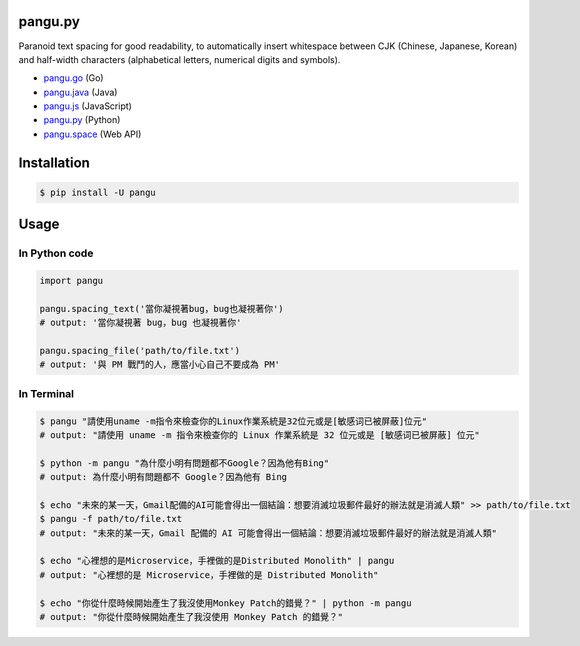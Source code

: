 pangu.py
========

.. image:: https://img.shields.io/travis/vinta/pangu.py/master.svg?style=flat-square
    :target: https://travis-ci.org/vinta/pangu.py

.. image:: https://img.shields.io/codecov/c/github/vinta/pangu.py/master.svg?style=flat-square
    :target: https://codecov.io/github/vinta/pangu.py

.. image:: https://img.shields.io/pypi/v/pangu.svg?style=flat-square
    :target: https://pypi.org/project/pangu/

.. image:: https://img.shields.io/pypi/pyversions/pangu.svg?style=flat-square
    :target: https://pypi.org/project/pangu/

.. image:: https://img.shields.io/badge/made%20with-%e2%9d%a4-ff69b4.svg?style=flat-square
    :target: https://vinta.ws/code/

Paranoid text spacing for good readability, to automatically insert whitespace between CJK (Chinese, Japanese, Korean) and half-width characters (alphabetical letters, numerical digits and symbols).

- `pangu.go <https://github.com/vinta/pangu>`_ (Go)
- `pangu.java <https://github.com/vinta/pangu.java>`_ (Java)
- `pangu.js <https://github.com/vinta/pangu.js>`_ (JavaScript)
- `pangu.py <https://github.com/vinta/pangu.py>`_ (Python)
- `pangu.space <https://github.com/vinta/pangu.space>`_ (Web API)

Installation
============

.. code-block:: bash

    $ pip install -U pangu

Usage
=====

In Python code
--------------

.. code-block:: py

    import pangu

    pangu.spacing_text('當你凝視著bug，bug也凝視著你')
    # output: '當你凝視著 bug，bug 也凝視著你'

    pangu.spacing_file('path/to/file.txt')
    # output: '與 PM 戰鬥的人，應當小心自己不要成為 PM'

In Terminal
-----------

.. code-block:: bash

    $ pangu "請使用uname -m指令來檢查你的Linux作業系統是32位元或是[敏感词已被屏蔽]位元"
    # output: "請使用 uname -m 指令來檢查你的 Linux 作業系統是 32 位元或是 [敏感词已被屏蔽] 位元"

    $ python -m pangu "為什麼小明有問題都不Google？因為他有Bing"
    # output: 為什麼小明有問題都不 Google？因為他有 Bing

    $ echo "未來的某一天，Gmail配備的AI可能會得出一個結論：想要消滅垃圾郵件最好的辦法就是消滅人類" >> path/to/file.txt
    $ pangu -f path/to/file.txt
    # output: "未來的某一天，Gmail 配備的 AI 可能會得出一個結論：想要消滅垃圾郵件最好的辦法就是消滅人類"

    $ echo "心裡想的是Microservice，手裡做的是Distributed Monolith" | pangu
    # output: "心裡想的是 Microservice，手裡做的是 Distributed Monolith"

    $ echo "你從什麼時候開始產生了我沒使用Monkey Patch的錯覺？" | python -m pangu
    # output: "你從什麼時候開始產生了我沒使用 Monkey Patch 的錯覺？"
